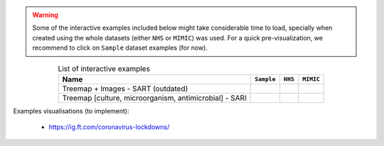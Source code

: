 
.. warning:: Some of the interactive examples included below might take considerable time
             to load, specially when created using the whole datasets (either ``NHS`` or
             ``MIMIC``) was used. For a quick pre-visualization, we recommend to click on
             ``Sample`` dataset examples (for now).

.. list-table:: List of interactive examples
   :header-rows: 1
   :align: center

   * - Name
     - ``Sample``
     - ``NHS``
     - ``MIMIC``
   * - Treemap + Images - SART (outdated)
     -
       .. raw:: html

         <a href="./_static/htmls/treemap-graph-simplified-sample/treemap-visualizer.html"
            target="_blank"> LINK </a>
     -
     -
   * - Treemap [culture, microorganism, antimicrobial] - SARI
     -
        .. raw:: html

           <a href="./_static/htmls/plot_pyplot_treemap.html" target="_blank"> LINK </a>
     -
        .. raw:: html

           <a href="./_static/htmls/plot_nhs_treemap.html" target="_blank"> LINK </a>
     -
        .. raw:: html

           <a href="./_static/htmls/plot_mimic_treemap.html" target="_blank"> LINK </a>




Examples visualisations (to implement):

   - https://ig.ft.com/coronavirus-lockdowns/
